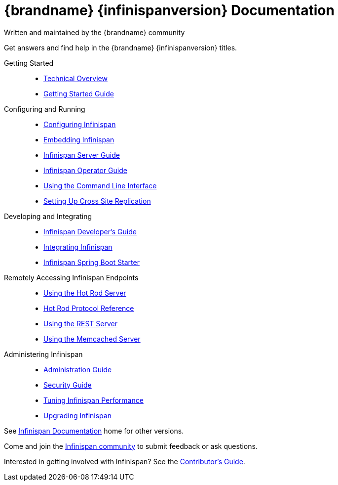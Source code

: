 = {brandname} {infinispanversion} Documentation
Written and maintained by the {brandname} community
:icons: font

Get answers and find help in the {brandname} {infinispanversion} titles.

Getting Started::
+
* link:titles/overview/overview.html[Technical Overview]
* link:titles/getting_started/getting_started.html[Getting Started Guide]

Configuring and Running::
+
* link:titles/configuring/configuring.html[Configuring Infinispan]
* link:titles/embedding/embedding.html[Embedding Infinispan]
* link:titles/server/server.html[Infinispan Server Guide]
* link:https://infinispan.org/infinispan-operator/master/operator.html[Infinispan Operator Guide]
* link:titles/cli/cli.html[Using the Command Line Interface]
* link:titles/xsite/xsite.html[Setting Up Cross Site Replication]

Developing and Integrating::
+
* link:titles/developing/developing.html[Infinispan Developer's Guide]
* link:titles/integrating/integrating.html[Integrating Infinispan]
* link:https://infinispan.org/infinispan-spring-boot/master/spring_boot_starter.html[Infinispan Spring Boot Starter]

Remotely Accessing Infinispan Endpoints::
+
* link:titles/hotrod_java/hotrod_java.html[Using the Hot Rod Server]
* link:titles/hotrod_protocol/hotrod_protocol.html[Hot Rod Protocol Reference]
* link:titles/rest/rest.html[Using the REST Server]
* link:titles/memcached/memcached.html[Using the Memcached Server]

Administering Infinispan::
+
* link:titles/admin/admin.html[Administration Guide]
* link:titles/security/security.html[Security Guide]
* link:titles/tuning/tuning.html[Tuning Infinispan Performance]
* link:titles/upgrading/upgrading.html[Upgrading Infinispan]

See link:http://www.infinispan.org/documentation[Infinispan Documentation] home for other versions.

Come and join the link:http://www.infinispan.org/community[Infinispan community] to submit feedback or ask questions.

Interested in getting involved with Infinispan? See the link:titles/contributing/contributing.html[Contributor's Guide].
